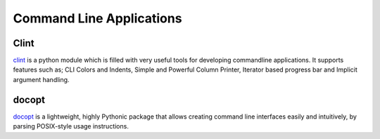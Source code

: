 Command Line Applications
=========================

.. todo:: Explain "Command Line Applications"

Clint
-----

`clint <https://pypi.python.org/pypi/clint/>`_ is a python module which is 
filled with very useful tools for developing commandline applications.
It supports features such as; CLI Colors and Indents, Simple and Powerful
Column Printer, Iterator based progress bar and Implicit argument handling.

docopt
------

`docopt <http://docopt.org/>`_ is a lightweight, highly Pythonic package that
allows creating command line interfaces easily and intuitively, by parsing
POSIX-style usage instructions.
